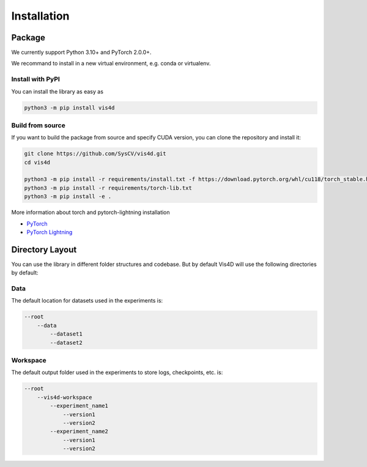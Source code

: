 ############
Installation
############

=======
Package
=======
We currently support Python 3.10+ and PyTorch 2.0.0+.

We recommand to install in a new virtual environment, e.g. conda or virtualenv.

-----------------
Install with PyPI
-----------------

You can install the library as easy as

.. code:: bash

    python3 -m pip install vis4d

-----------------
Build from source
-----------------

If you want to build the package from source and specify CUDA version, you can clone the repository and install it:

.. code:: bash

    git clone https://github.com/SysCV/vis4d.git
    cd vis4d

    python3 -m pip install -r requirements/install.txt -f https://download.pytorch.org/whl/cu118/torch_stable.html
    python3 -m pip install -r requirements/torch-lib.txt
    python3 -m pip install -e .

More information about torch and pytorch-lightning installation

- `PyTorch <https://pytorch.org/get-started/locally>`_
- `PyTorch Lightning <https://lightning.ai/docs/pytorch/latest/>`_

================
Directory Layout
================
You can use the library in different folder structures and codebase.
But by default Vis4D will use the following directories by default:

----
Data
----
The default location for datasets used in the experiments is:

.. code:: bash

    --root
        --data
            --dataset1
            --dataset2

---------
Workspace
---------
The default output folder used in the experiments to store logs, checkpoints, etc. is:

.. code:: bash

    --root
        --vis4d-workspace
            --experiment_name1
                --version1
                --version2
            --experiment_name2
                --version1
                --version2
